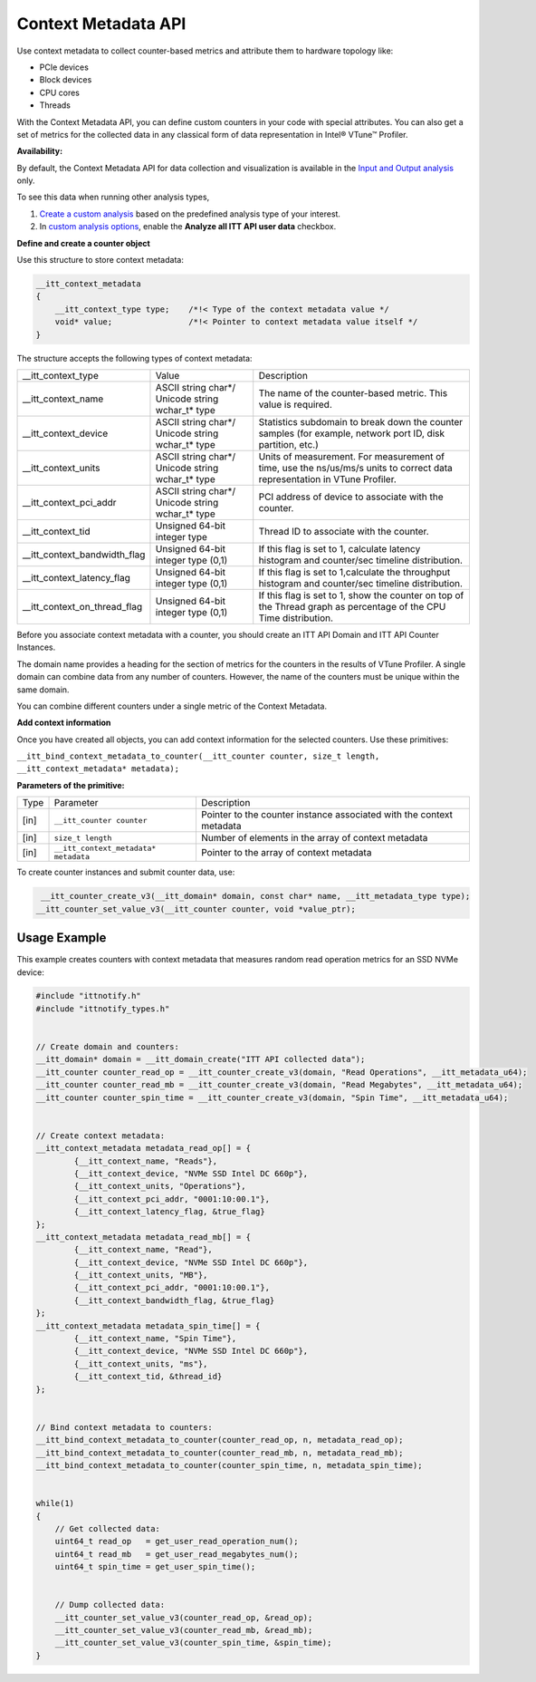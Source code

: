 .. _context-metadata-api:

Context Metadata API
====================


Use context metadata to collect counter-based metrics and attribute them
to hardware topology like:


-  PCIe devices
-  Block devices
-  CPU cores
-  Threads


With the Context Metadata API, you can define custom counters in your
code with special attributes. You can also get a set of metrics for the
collected data in any classical form of data representation in Intel®
VTune™ Profiler.


**Availability:**


By default, the Context Metadata API for data collection and
visualization is available in the `Input and Output
analysis <input-and-output-analysis.html>`__ only.


To see this data when running other analysis types,


#. `Create a custom
   analysis <custom-analysis.html>`__ based on
   the predefined analysis type of your interest.
#. In `custom analysis
   options <custom-analysis-options.html>`__, enable
   the **Analyze all ITT API user data** checkbox.


**Define and create a counter object**


Use this structure to store context metadata:


.. code-block:: cpp


   __itt_context_metadata
   {
       __itt_context_type type;    /*!< Type of the context metadata value */
       void* value;                /*!< Pointer to context metadata value itself */
   }


The structure accepts the following types of context metadata:


.. list-table:: 
   :header-rows: 0

   * -      \__itt_context_type    
     -     Value    
     -     Description    
   * -  \__itt_context_name
     -  ASCII string char*/ Unicode string wchar_t\* type
     -  The name of the counter-based metric. This value is required.
   * -  \__itt_context_device
     -  ASCII string char*/ Unicode string wchar_t\* type
     -  Statistics subdomain to break down the counter samples (for example, network port ID, disk partition, etc.)
   * -  \__itt_context_units
     -  ASCII string char*/ Unicode string wchar_t\* type
     -  Units of measurement. For measurement of time, use the ns/us/ms/s units to correct data representation in VTune Profiler.
   * -  \__itt_context_pci_addr
     -  ASCII string char*/ Unicode string wchar_t\* type
     -  PCI address of device to associate with the counter.
   * -  \__itt_context_tid
     -  Unsigned 64-bit integer type
     -  Thread ID to associate with the counter.
   * -  \__itt_context_bandwidth_flag
     -  Unsigned 64-bit integer type (0,1)
     -  If this flag is set to 1, calculate latency histogram and counter/sec timeline distribution.
   * -  \__itt_context_latency_flag
     -  Unsigned 64-bit integer type (0,1)
     -  If this flag is set to 1,calculate the throughput histogram and counter/sec timeline distribution.
   * -  \__itt_context_on_thread_flag
     -  Unsigned 64-bit integer type (0,1)
     -  If this flag is set to 1, show the counter on top of the Thread graph as percentage of the CPU Time distribution.




Before you associate context metadata with a counter, you should create
an ITT API Domain and ITT API Counter Instances.


The domain name provides a heading for the section of metrics for the
counters in the results of VTune Profiler. A single domain can combine
data from any number of counters. However, the name of the counters must
be unique within the same domain.


You can combine different counters under a single metric of the Context
Metadata.


**Add context information**


Once you have created all objects, you can add context information for
the selected counters. Use these primitives:


``__itt_bind_context_metadata_to_counter(__itt_counter counter, size_t length, __itt_context_metadata* metadata);``


**Parameters of the primitive:**


.. list-table:: 
   :header-rows: 0

   * -  Type
     -  Parameter
     -  Description
   * -     [in]    
     -     \ ``__itt_counter counter``\    
     -      Pointer to the counter instance associated with the context metadata    
   * -     [in]    
     -     \ ``size_t length``\    
     -     Number of elements in the array of context metadata    
   * -     [in]    
     -     \ ``__itt_context_metadata* metadata``\    
     -      Pointer to the array of context metadata    




To create counter instances and submit counter data, use:


.. code-block:: cpp


    __itt_counter_create_v3(__itt_domain* domain, const char* name, __itt_metadata_type type);
   __itt_counter_set_value_v3(__itt_counter counter, void *value_ptr);


Usage Example
-------------


This example creates counters with context metadata that measures random
read operation metrics for an SSD NVMe device:


.. code:: cpp


   #include "ittnotify.h"
   #include "ittnotify_types.h"


   // Create domain and counters:
   __itt_domain* domain = __itt_domain_create("ITT API collected data");
   __itt_counter counter_read_op = __itt_counter_create_v3(domain, "Read Operations", __itt_metadata_u64);
   __itt_counter counter_read_mb = __itt_counter_create_v3(domain, "Read Megabytes", __itt_metadata_u64);
   __itt_counter counter_spin_time = __itt_counter_create_v3(domain, "Spin Time", __itt_metadata_u64);


   // Create context metadata:
   __itt_context_metadata metadata_read_op[] = {
           {__itt_context_name, "Reads"},
           {__itt_context_device, "NVMe SSD Intel DC 660p"},
           {__itt_context_units, "Operations"},
           {__itt_context_pci_addr, "0001:10:00.1"},
           {__itt_context_latency_flag, &true_flag}
   };
   __itt_context_metadata metadata_read_mb[] = {
           {__itt_context_name, "Read"},
           {__itt_context_device, "NVMe SSD Intel DC 660p"},
           {__itt_context_units, "MB"},
           {__itt_context_pci_addr, "0001:10:00.1"},
           {__itt_context_bandwidth_flag, &true_flag}
   };
   __itt_context_metadata metadata_spin_time[] = {
           {__itt_context_name, "Spin Time"},
           {__itt_context_device, "NVMe SSD Intel DC 660p"},
           {__itt_context_units, "ms"},
           {__itt_context_tid, &thread_id}
   };


   // Bind context metadata to counters:
   __itt_bind_context_metadata_to_counter(counter_read_op, n, metadata_read_op);
   __itt_bind_context_metadata_to_counter(counter_read_mb, n, metadata_read_mb);
   __itt_bind_context_metadata_to_counter(counter_spin_time, n, metadata_spin_time);


   while(1)
   {
       // Get collected data:
       uint64_t read_op   = get_user_read_operation_num();
       uint64_t read_mb   = get_user_read_megabytes_num();
       uint64_t spin_time = get_user_spin_time();


       // Dump collected data:
       __itt_counter_set_value_v3(counter_read_op, &read_op);
       __itt_counter_set_value_v3(counter_read_mb, &read_mb);
       __itt_counter_set_value_v3(counter_spin_time, &spin_time);
   }

